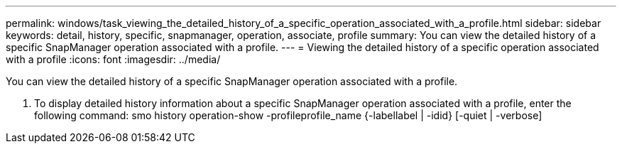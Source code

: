---
permalink: windows/task_viewing_the_detailed_history_of_a_specific_operation_associated_with_a_profile.html
sidebar: sidebar
keywords: detail, history, specific, snapmanager, operation, associate, profile
summary: You can view the detailed history of a specific SnapManager operation associated with a profile.
---
= Viewing the detailed history of a specific operation associated with a profile
:icons: font
:imagesdir: ../media/

[.lead]
You can view the detailed history of a specific SnapManager operation associated with a profile.

. To display detailed history information about a specific SnapManager operation associated with a profile, enter the following command: smo history operation-show -profileprofile_name {-labellabel | -idid} [-quiet | -verbose]
